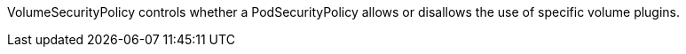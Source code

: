 VolumeSecurityPolicy controls whether a PodSecurityPolicy allows or disallows the use of specific volume plugins.
